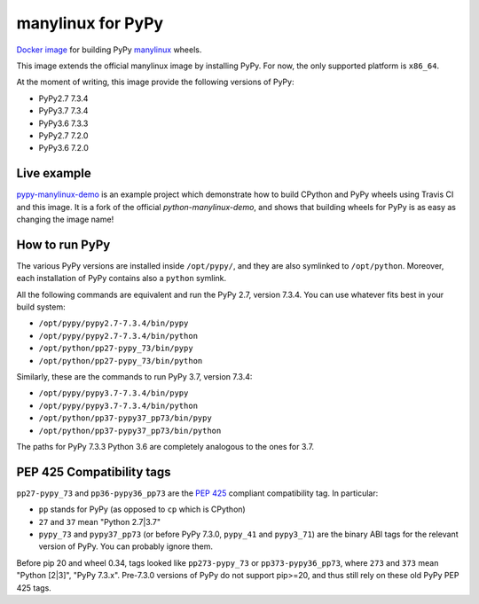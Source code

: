 manylinux for PyPy
==================
.. image:: https://travis-ci.org/pypy/manylinux.svg?branch=master
    :target: https://travis-ci.org/pypy/manylinux

`Docker image`_ for building PyPy manylinux_ wheels.

This image extends the official manylinux image by installing PyPy. For now,
the only supported platform is ``x86_64``.

.. _`Docker image`: https://hub.docker.com/r/pypywheels/manylinux2010-pypy_x86_64
.. _manylinux: https://github.com/pypa/manylinux

At the moment of writing, this image provide the following versions of
PyPy:

- PyPy2.7 7.3.4

- PyPy3.7 7.3.4

- PyPy3.6 7.3.3

- PyPy2.7 7.2.0

- PyPy3.6 7.2.0

Live example
-------------

`pypy-manylinux-demo`_ is an example project which demonstrate how to build
CPython and PyPy wheels using Travis CI and this image. It is a fork of the
official `python-manylinux-demo`, and shows that building wheels for PyPy is
as easy as changing the image name!

.. _`pypy-manylinux-demo`: https://github.com/pypy/pypy-manylinux-demo
.. _`python-manylinux-demo`: https://github.com/pypa/python-manylinux-demo

How to run PyPy
----------------

The various PyPy versions are installed inside ``/opt/pypy/``, and they are
also symlinked to ``/opt/python``. Moreover, each installation of PyPy
contains also a ``python`` symlink.

All the following commands are equivalent and run the PyPy 2.7, version
7.3.4. You can use whatever fits best in your build system:

- ``/opt/pypy/pypy2.7-7.3.4/bin/pypy``

- ``/opt/pypy/pypy2.7-7.3.4/bin/python``

- ``/opt/python/pp27-pypy_73/bin/pypy``

- ``/opt/python/pp27-pypy_73/bin/python``

Similarly, these are the commands to run PyPy 3.7, version 7.3.4:

- ``/opt/pypy/pypy3.7-7.3.4/bin/pypy``

- ``/opt/pypy/pypy3.7-7.3.4/bin/python``

- ``/opt/python/pp37-pypy37_pp73/bin/pypy``

- ``/opt/python/pp37-pypy37_pp73/bin/python``

The paths for PyPy 7.3.3 Python 3.6 are completely analogous to the ones for 3.7.


PEP 425 Compatibility tags
---------------------------

``pp27-pypy_73`` and ``pp36-pypy36_pp73`` are the `PEP 425`_ compliant
compatibility tag. In particular:

- ``pp`` stands for PyPy (as opposed to ``cp`` which is CPython)

- ``27`` and ``37`` mean "Python 2.7|3.7"

- ``pypy_73`` and ``pypy37_pp73`` (or before PyPy 7.3.0, ``pypy_41`` and
  ``pypy3_71``) are the binary ABI tags for the relevant version of PyPy.
  You can probably ignore them.

Before pip 20 and wheel 0.34, tags looked like ``pp273-pypy_73`` or
``pp373-pypy36_pp73``, where ``273`` and ``373`` mean  "Python [2|3]",
"PyPy 7.3.x". Pre-7.3.0 versions of PyPy do not support pip>=20, and thus
still rely on these old PyPy PEP 425 tags.

.. _`PEP 425`: https://www.python.org/dev/peps/pep-0425/
